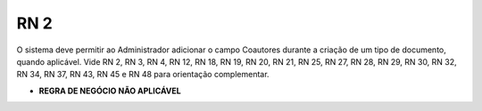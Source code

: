 **RN 2**
========
O sistema deve permitir ao Administrador adicionar o campo Coautores durante a criação de um tipo de documento, quando aplicável. Vide RN 2, RN 3, RN 4, RN 12, RN 18, RN 19, RN 20, RN 21, RN 25, RN 27, RN 28, RN 29, RN 30, RN 32, RN 34, RN 37, RN 43, RN 45 e RN 48 para orientação complementar.


- **REGRA DE NEGÓCIO NÃO APLICÁVEL**
